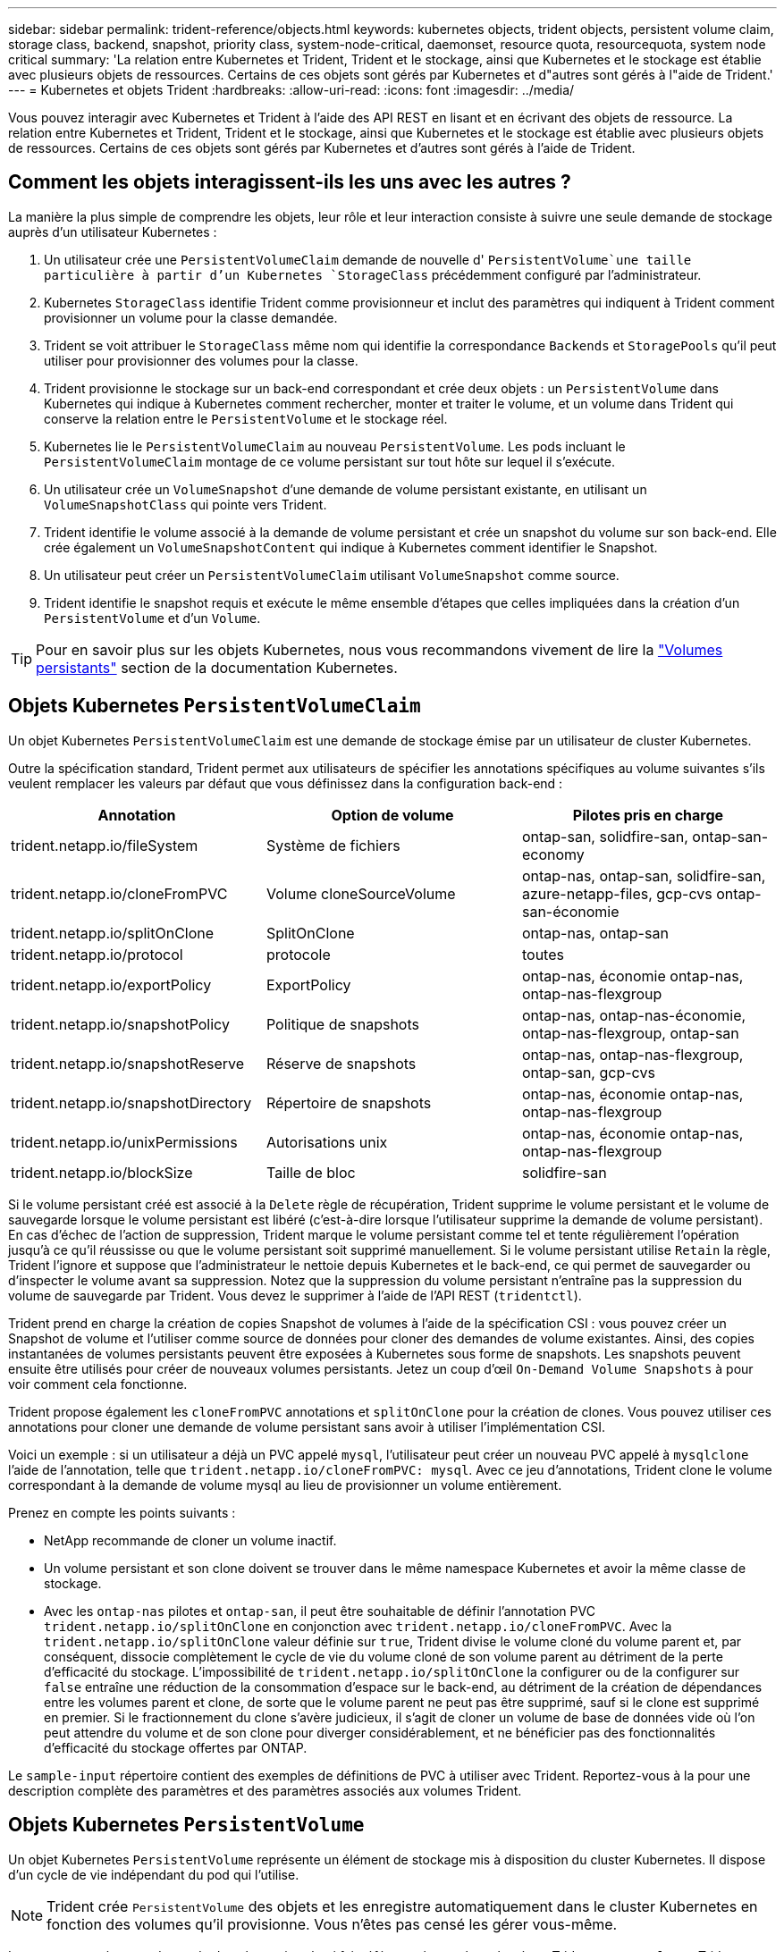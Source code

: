 ---
sidebar: sidebar 
permalink: trident-reference/objects.html 
keywords: kubernetes objects, trident objects, persistent volume claim, storage class, backend, snapshot, priority class, system-node-critical, daemonset, resource quota, resourcequota, system node critical 
summary: 'La relation entre Kubernetes et Trident, Trident et le stockage, ainsi que Kubernetes et le stockage est établie avec plusieurs objets de ressources. Certains de ces objets sont gérés par Kubernetes et d"autres sont gérés à l"aide de Trident.' 
---
= Kubernetes et objets Trident
:hardbreaks:
:allow-uri-read: 
:icons: font
:imagesdir: ../media/


[role="lead"]
Vous pouvez interagir avec Kubernetes et Trident à l'aide des API REST en lisant et en écrivant des objets de ressource. La relation entre Kubernetes et Trident, Trident et le stockage, ainsi que Kubernetes et le stockage est établie avec plusieurs objets de ressources. Certains de ces objets sont gérés par Kubernetes et d'autres sont gérés à l'aide de Trident.



== Comment les objets interagissent-ils les uns avec les autres ?

La manière la plus simple de comprendre les objets, leur rôle et leur interaction consiste à suivre une seule demande de stockage auprès d'un utilisateur Kubernetes :

. Un utilisateur crée une `PersistentVolumeClaim` demande de nouvelle d' `PersistentVolume`une taille particulière à partir d'un Kubernetes `StorageClass` précédemment configuré par l'administrateur.
. Kubernetes `StorageClass` identifie Trident comme provisionneur et inclut des paramètres qui indiquent à Trident comment provisionner un volume pour la classe demandée.
. Trident se voit attribuer le `StorageClass` même nom qui identifie la correspondance `Backends` et `StoragePools` qu'il peut utiliser pour provisionner des volumes pour la classe.
. Trident provisionne le stockage sur un back-end correspondant et crée deux objets : un `PersistentVolume` dans Kubernetes qui indique à Kubernetes comment rechercher, monter et traiter le volume, et un volume dans Trident qui conserve la relation entre le `PersistentVolume` et le stockage réel.
. Kubernetes lie le `PersistentVolumeClaim` au nouveau `PersistentVolume`. Les pods incluant le `PersistentVolumeClaim` montage de ce volume persistant sur tout hôte sur lequel il s'exécute.
. Un utilisateur crée un `VolumeSnapshot` d'une demande de volume persistant existante, en utilisant un `VolumeSnapshotClass` qui pointe vers Trident.
. Trident identifie le volume associé à la demande de volume persistant et crée un snapshot du volume sur son back-end. Elle crée également un `VolumeSnapshotContent` qui indique à Kubernetes comment identifier le Snapshot.
. Un utilisateur peut créer un `PersistentVolumeClaim` utilisant `VolumeSnapshot` comme source.
. Trident identifie le snapshot requis et exécute le même ensemble d'étapes que celles impliquées dans la création d'un `PersistentVolume` et d'un `Volume`.



TIP: Pour en savoir plus sur les objets Kubernetes, nous vous recommandons vivement de lire la https://kubernetes.io/docs/concepts/storage/persistent-volumes/["Volumes persistants"^] section de la documentation Kubernetes.



== Objets Kubernetes `PersistentVolumeClaim`

Un objet Kubernetes `PersistentVolumeClaim` est une demande de stockage émise par un utilisateur de cluster Kubernetes.

Outre la spécification standard, Trident permet aux utilisateurs de spécifier les annotations spécifiques au volume suivantes s'ils veulent remplacer les valeurs par défaut que vous définissez dans la configuration back-end :

[cols=",,"]
|===
| Annotation | Option de volume | Pilotes pris en charge 


| trident.netapp.io/fileSystem | Système de fichiers | ontap-san, solidfire-san, ontap-san-economy 


| trident.netapp.io/cloneFromPVC | Volume cloneSourceVolume | ontap-nas, ontap-san, solidfire-san, azure-netapp-files, gcp-cvs ontap-san-économie 


| trident.netapp.io/splitOnClone | SplitOnClone | ontap-nas, ontap-san 


| trident.netapp.io/protocol | protocole | toutes 


| trident.netapp.io/exportPolicy | ExportPolicy | ontap-nas, économie ontap-nas, ontap-nas-flexgroup 


| trident.netapp.io/snapshotPolicy | Politique de snapshots | ontap-nas, ontap-nas-économie, ontap-nas-flexgroup, ontap-san 


| trident.netapp.io/snapshotReserve | Réserve de snapshots | ontap-nas, ontap-nas-flexgroup, ontap-san, gcp-cvs 


| trident.netapp.io/snapshotDirectory | Répertoire de snapshots | ontap-nas, économie ontap-nas, ontap-nas-flexgroup 


| trident.netapp.io/unixPermissions | Autorisations unix | ontap-nas, économie ontap-nas, ontap-nas-flexgroup 


| trident.netapp.io/blockSize | Taille de bloc | solidfire-san 
|===
Si le volume persistant créé est associé à la `Delete` règle de récupération, Trident supprime le volume persistant et le volume de sauvegarde lorsque le volume persistant est libéré (c'est-à-dire lorsque l'utilisateur supprime la demande de volume persistant). En cas d'échec de l'action de suppression, Trident marque le volume persistant comme tel et tente régulièrement l'opération jusqu'à ce qu'il réussisse ou que le volume persistant soit supprimé manuellement. Si le volume persistant utilise `+Retain+` la règle, Trident l'ignore et suppose que l'administrateur le nettoie depuis Kubernetes et le back-end, ce qui permet de sauvegarder ou d'inspecter le volume avant sa suppression. Notez que la suppression du volume persistant n'entraîne pas la suppression du volume de sauvegarde par Trident. Vous devez le supprimer à l'aide de l'API REST (`tridentctl`).

Trident prend en charge la création de copies Snapshot de volumes à l'aide de la spécification CSI : vous pouvez créer un Snapshot de volume et l'utiliser comme source de données pour cloner des demandes de volume existantes. Ainsi, des copies instantanées de volumes persistants peuvent être exposées à Kubernetes sous forme de snapshots. Les snapshots peuvent ensuite être utilisés pour créer de nouveaux volumes persistants. Jetez un coup d'œil `+On-Demand Volume Snapshots+` à pour voir comment cela fonctionne.

Trident propose également les `cloneFromPVC` annotations et `splitOnClone` pour la création de clones. Vous pouvez utiliser ces annotations pour cloner une demande de volume persistant sans avoir à utiliser l'implémentation CSI.

Voici un exemple : si un utilisateur a déjà un PVC appelé `mysql`, l'utilisateur peut créer un nouveau PVC appelé à `mysqlclone` l'aide de l'annotation, telle que `trident.netapp.io/cloneFromPVC: mysql`. Avec ce jeu d'annotations, Trident clone le volume correspondant à la demande de volume mysql au lieu de provisionner un volume entièrement.

Prenez en compte les points suivants :

* NetApp recommande de cloner un volume inactif.
* Un volume persistant et son clone doivent se trouver dans le même namespace Kubernetes et avoir la même classe de stockage.
* Avec les `ontap-nas` pilotes et `ontap-san`, il peut être souhaitable de définir l'annotation PVC `trident.netapp.io/splitOnClone` en conjonction avec `trident.netapp.io/cloneFromPVC`. Avec la `trident.netapp.io/splitOnClone` valeur définie sur `true`, Trident divise le volume cloné du volume parent et, par conséquent, dissocie complètement le cycle de vie du volume cloné de son volume parent au détriment de la perte d'efficacité du stockage. L'impossibilité de `trident.netapp.io/splitOnClone` la configurer ou de la configurer sur `false` entraîne une réduction de la consommation d'espace sur le back-end, au détriment de la création de dépendances entre les volumes parent et clone, de sorte que le volume parent ne peut pas être supprimé, sauf si le clone est supprimé en premier. Si le fractionnement du clone s'avère judicieux, il s'agit de cloner un volume de base de données vide où l'on peut attendre du volume et de son clone pour diverger considérablement, et ne bénéficier pas des fonctionnalités d'efficacité du stockage offertes par ONTAP.


Le `sample-input` répertoire contient des exemples de définitions de PVC à utiliser avec Trident. Reportez-vous à la pour une description complète des paramètres et des paramètres associés aux volumes Trident.



== Objets Kubernetes `PersistentVolume`

Un objet Kubernetes `PersistentVolume` représente un élément de stockage mis à disposition du cluster Kubernetes. Il dispose d'un cycle de vie indépendant du pod qui l'utilise.


NOTE: Trident crée `PersistentVolume` des objets et les enregistre automatiquement dans le cluster Kubernetes en fonction des volumes qu'il provisionne. Vous n'êtes pas censé les gérer vous-même.

Lorsque vous créez une demande de volume virtuel qui fait référence à un volume basé sur Trident `StorageClass` , Trident provisionne un nouveau volume en utilisant la classe de stockage correspondante et enregistre un nouveau volume persistant pour ce volume. Lors de la configuration du volume provisionné et du volume persistant correspondant, Trident respecte les règles suivantes :

* Trident génère un nom de volume persistant pour Kubernetes et un nom interne utilisé pour le provisionnement du stockage. Dans les deux cas, il garantit que les noms sont uniques dans leur périmètre.
* La taille du volume correspond le plus possible à la taille demandée dans le PVC, bien qu'elle puisse être arrondie à la quantité la plus proche, selon la plate-forme.




== Objets Kubernetes `StorageClass`

Les objets Kubernetes `StorageClass` sont spécifiés par leur nom dans `PersistentVolumeClaims` pour provisionner le stockage avec un ensemble de propriétés. La classe de stockage elle-même identifie le mécanisme de provisionnement à utiliser et définit cet ensemble de propriétés, comme le mécanisme de provisionnement le comprend.

Il s'agit de l'un des deux objets de base qui doivent être créés et gérés par l'administrateur. L'autre est l'objet back-end Trident.

Voici à quoi ressemble un objet Kubernetes `StorageClass` utilisant Trident :

[source, yaml]
----
apiVersion: storage.k8s.io/v1
kind: StorageClass
metadata:
  name: <Name>
provisioner: csi.trident.netapp.io
mountOptions: <Mount Options>
parameters: <Trident Parameters>
allowVolumeExpansion: true
volumeBindingMode: Immediate
----
Ces paramètres sont spécifiques à Trident et indiquent à Trident comment provisionner des volumes pour la classe.

Les paramètres de classe de stockage sont les suivants :

[cols=",,,"]
|===
| Attribut | Type | Obligatoire | Description 


| attributs | chaîne map[string] | non | Voir la section attributs ci-dessous 


| StoragePools | Mapper[string]StringList | non | Mappage des noms backend avec les listes de pools de stockage dans 


| Des médutiquesde stockage | Mapper[string]StringList | non | Mappage des noms backend avec les listes de pools de stockage dans 


| Exclus du stockagePools | Mapper[string]StringList | non | Mappage des noms backend avec les listes de pools de stockage dans 
|===
Les attributs de stockage et leurs valeurs possibles peuvent être classés en attributs de sélection des pools de stockage et en attributs Kubernetes.



=== Attributs de sélection du pool de stockage

Ces paramètres déterminent quels pools de stockage gérés par Trident doivent être utilisés pour provisionner les volumes d'un type donné.

[cols=",,,,,"]
|===
| Attribut | Type | Valeurs | Offre | Demande | Pris en charge par 


| support^1^ | chaîne | hdd, hybride, ssd | Le pool contient des supports de ce type ; hybride signifie les deux | Type de support spécifié | ontap-nas, ontap-nas-économie, ontap-nas-flexgroup, ontap-san, solidfire-san 


| Type de provisionnement | chaîne | fin, épais | Le pool prend en charge cette méthode de provisionnement | Méthode de provisionnement spécifiée | thick : tous les systèmes ONTAP ; thin : tous les systèmes ONTAP et solidfire-san 


| Type de dos | chaîne  a| 
ontap-nas, économie ontap-nas, ontap-nas-flexgroup, ontap-san, solidfire-san, gcp-cvs, azure-netapp-files, ontap-san-economy
| Le pool appartient à ce type de système back-end | Backend spécifié | Tous les conducteurs 


| snapshots | bool | vrai, faux | Le pool prend en charge les volumes dotés de snapshots | Volume sur lequel les snapshots sont activés | ontap-nas, ontap-san, solidfire-san, gcp-cvs 


| clones | bool | vrai, faux | Le pool prend en charge les volumes de clonage | Volume sur lequel les clones sont activés | ontap-nas, ontap-san, solidfire-san, gcp-cvs 


| le cryptage | bool | vrai, faux | Le pool prend en charge les volumes chiffrés | Volume avec chiffrement activé | ontap-nas, économie ontap-nas, ontap-nas-flexgroups, ontap-san 


| LES IOPS | int | entier positif | Le pool est en mesure de garantir l'IOPS dans cette plage | Volume garanti ces IOPS | solidfire-san 
|===
^1^ : non pris en charge par les systèmes ONTAP Select

Dans la plupart des cas, les valeurs demandées influencent directement le provisionnement ; par exemple, la demande d'un provisionnement lourd entraîne un volume approvisionné. Un pool de stockage Element utilise ses IOPS minimales et maximales pour définir des valeurs de QoS plutôt que la valeur demandée. Dans ce cas, la valeur demandée est utilisée uniquement pour sélectionner le pool de stockage.

Idéalement, vous pouvez utiliser `attributes` seul pour modéliser les qualités du stockage dont vous avez besoin pour répondre aux besoins d'une classe particulière. Trident découvre et sélectionne automatiquement les pools de stockage correspondant à _all_ du `attributes` que vous spécifiez.

Si vous ne parvenez pas à utiliser `attributes` pour sélectionner automatiquement les pools appropriés pour une classe, vous pouvez utiliser les `storagePools` paramètres et `additionalStoragePools` pour affiner davantage les pools ou même pour sélectionner un ensemble spécifique de pools.

Vous pouvez utiliser le `storagePools` paramètre pour restreindre davantage l'ensemble de pools correspondant à n'importe quel `attributes` . En d'autres termes, Trident utilise l'intersection des pools identifiés par les `attributes` paramètres et `storagePools` pour le provisionnement. Vous pouvez utiliser les paramètres seuls ou les deux ensemble.

Vous pouvez utiliser le `additionalStoragePools` paramètre pour étendre l'ensemble des pools utilisés par Trident pour le provisionnement, quels que soient les pools sélectionnés par les `attributes` paramètres et `storagePools`.

Vous pouvez utiliser le `excludeStoragePools` paramètre pour filtrer l'ensemble de pools utilisés par Trident pour le provisionnement. L'utilisation de ce paramètre supprime tous les pools correspondant.

Dans les `storagePools` paramètres et `additionalStoragePools` , chaque entrée prend la forme `<backend>:<storagePoolList>`, où `<storagePoolList>` est une liste de pools de stockage séparés par des virgules pour le back-end spécifié. Par exemple, une valeur pour `additionalStoragePools` peut ressembler à `ontapnas_192.168.1.100:aggr1,aggr2;solidfire_192.168.1.101:bronze`. Ces listes acceptent les valeurs regex tant pour le back-end que pour les valeurs de liste. Vous pouvez utiliser `tridentctl get backend` pour obtenir la liste des systèmes back-end et leurs pools.



=== Attributs Kubernetes

Ces attributs n'ont aucun impact sur la sélection des pools de stockage/systèmes back-end par Trident lors du provisionnement dynamique. En effet, ces attributs fournissent simplement les paramètres pris en charge par les volumes persistants de Kubernetes. Les nœuds worker sont responsables des opérations de création de système de fichiers et peuvent nécessiter des utilitaires de système de fichiers, tels que xfsprogs.

[cols=",,,,,"]
|===
| Attribut | Type | Valeurs | Description | Facteurs pertinents | Version Kubernetes 


| Fstype | chaîne | ext4, ext3, xfs | Type de système de fichiers pour les volumes en mode bloc | solidfire-san, ontap-nas, ontap-nas-économie, ontap-nas-flexgroup, ontap-san, ontap-san-économie | Tout 


| Volumeallowexpansion | booléen | vrai, faux | Activez ou désactivez la prise en charge pour augmenter la taille de la demande de volume persistant | ontap-nas, économie ontap-nas, ontap-nas-flexgroup, ontap-san, ontap-san-économie, solidfire-san, gcp-cvs, azure-netapp-files | 1.11+ 


| Volume Bindingmode | chaîne | Immédiat, WaitForFirstConsumer | Sélectionnez le moment où la liaison des volumes et le provisionnement dynamique se produisent | Tout | 1.19 - 1.26 
|===
[TIP]
====
* Le `fsType` paramètre permet de contrôler le type de système de fichiers souhaité pour les LUN SAN. En outre, Kubernetes utilise également la présence de `fsType` dans une classe de stockage pour indiquer l'existence d'un système de fichiers. La propriété des volumes peut être contrôlée à l'aide du `fsGroup` contexte de sécurité d'un pod uniquement si `fsType` est défini. Reportez-vous link:https://kubernetes.io/docs/tasks/configure-pod-container/security-context/["Kubernetes : configurez un contexte de sécurité pour un pod ou un conteneur"^]à la pour une vue d'ensemble sur la définition de la propriété du volume à l'aide du `fsGroup` contexte. Kubernetes appliquera la `fsGroup` valeur uniquement si :
+
** `fsType` est défini dans la classe de stockage.
** Le mode d'accès PVC est RWO.


+
Pour les pilotes de stockage NFS, un système de fichiers existe déjà dans le cadre de l'exportation NFS. Pour pouvoir utiliser `fsGroup` la classe de stockage, vous devez toujours spécifier une `fsType`. vous pouvez la définir sur `nfs` ou toute valeur non nulle.

* Pour plus d'informations sur l'extension de volume, reportez-vous à la sectionlink:https://docs.netapp.com/us-en/trident/trident-use/vol-expansion.html["Développement des volumes"].
* Le programme d'installation de Trident fournit plusieurs exemples de définitions de classe de stockage à utiliser avec Trident dans ``sample-input/storage-class-*.yaml``. La suppression d'une classe de stockage Kubernetes entraîne également la suppression de la classe de stockage Trident correspondante.


====


== Objets Kubernetes `VolumeSnapshotClass`

Les objets Kubernetes `VolumeSnapshotClass` sont analogues à `StorageClasses`. Ils aident à définir plusieurs classes de stockage. Ils sont référencés par les snapshots de volume pour associer le snapshot à la classe d'instantanés requise. Chaque snapshot de volume est associé à une classe de snapshot de volume unique.

Un `VolumeSnapshotClass` doit être défini par un administrateur pour créer des instantanés. Une classe de snapshots de volume est créée avec la définition suivante :

[source, yaml]
----
apiVersion: snapshot.storage.k8s.io/v1
kind: VolumeSnapshotClass
metadata:
  name: csi-snapclass
driver: csi.trident.netapp.io
deletionPolicy: Delete
----
Le `driver` spécifie à Kubernetes que les demandes de snapshots de volumes de la `csi-snapclass` classe sont gérées par Trident. Le `deletionPolicy` spécifie l'action à effectuer lorsqu'un snapshot doit être supprimé. Lorsque `deletionPolicy` est défini sur `Delete`, les objets de snapshot du volume ainsi que le snapshot sous-jacent du cluster de stockage sont supprimés lors de la suppression d'un snapshot. Vous pouvez également la configurer sur `Retain` signifie que `VolumeSnapshotContent` et le snapshot physique sont conservés.



== Objets Kubernetes `VolumeSnapshot`

Un objet Kubernetes `VolumeSnapshot` est une demande de création d'une copie Snapshot d'un volume. Tout comme un volume persistant représente une demande de copie Snapshot d'un volume effectuée par un utilisateur, une copie Snapshot de volume est une demande de création d'un snapshot d'une demande de volume persistant existante.

Lorsqu'une demande de Snapshot de volume est émise, Trident gère automatiquement la création de la copie Snapshot du volume sur le back-end et expose la copie Snapshot en créant un objet unique
`VolumeSnapshotContent`. Vous pouvez créer des instantanés à partir de ESV existantes et les utiliser comme source de données lors de la création de nouveaux ESV.


NOTE: Le silecyle d'un VolumeSnapshot est indépendant de la demande de volume persistant source : un snapshot persiste même après la suppression de la demande de volume persistant source. Lors de la suppression d'un volume persistant qui possède des snapshots associés, Trident marque le volume de sauvegarde de ce volume persistant dans un état *Suppression*, mais ne le supprime pas complètement. Le volume est supprimé lorsque tous les snapshots associés sont supprimés.



== Objets Kubernetes `VolumeSnapshotContent`

Un objet Kubernetes `VolumeSnapshotContent` représente un snapshot d'un volume déjà provisionné. Elle est similaire à un `PersistentVolume` et signifie un snapshot provisionné sur le cluster de stockage. Comme `PersistentVolumeClaim` pour les objets et `PersistentVolume`, lors de la création d'un Snapshot, l' `VolumeSnapshotContent`objet conserve un mappage un-à-un sur l' `VolumeSnapshot`objet qui avait demandé la création du Snapshot.

L' `VolumeSnapshotContent`objet contient des détails qui identifient de manière unique le snapshot, tels que `snapshotHandle` . Il `snapshotHandle` s'agit d'une combinaison unique du nom du PV et du nom de l' `VolumeSnapshotContent`objet.

Lorsqu'une requête de snapshot est fournie, Trident crée le snapshot sur le back-end. Une fois le snapshot créé, Trident configure un `VolumeSnapshotContent` objet et expose ce dernier à l'API Kubernetes.


NOTE: En général, il n'est pas nécessaire de gérer `VolumeSnapshotContent` l'objet. Une exception à cette règle s'applique lorsque vous souhaitez link:../trident-use/vol-snapshots.html#import-a-volume-snapshot["importer un instantané de volume"]créer des éléments en dehors de Trident.



== Objets Kubernetes `CustomResourceDefinition`

Les ressources personnalisées Kubernetes sont des terminaux de l'API Kubernetes définis par l'administrateur et utilisés pour regrouper des objets similaires. Kubernetes prend en charge la création de ressources personnalisées pour le stockage d'une collection d'objets. Vous pouvez obtenir ces définitions de ressources en exécutant `kubectl get crds`.

Les définitions de ressources personnalisées (CRD) et les métadonnées d'objet associées sont stockées sur le magasin de métadonnées Kubernetes. Ce qui évite d'avoir recours à un magasin séparé pour Trident.

Trident utilise `CustomResourceDefinition` des objets pour préserver l'identité des objets Trident, tels que les systèmes back-end Trident, les classes de stockage Trident et les volumes Trident. Ces objets sont gérés par Trident. En outre, la structure d'instantané de volume CSI introduit quelques CRD nécessaires pour définir des instantanés de volume.

Les CRDS sont une construction Kubernetes. Les objets des ressources définies ci-dessus sont créés par Trident. Par exemple simple, lorsqu'un back-end est créé à l'aide de `tridentctl`, un objet CRD correspondant `tridentbackends` est créé pour être consommé par Kubernetes.

Voici quelques points à garder à l'esprit sur les CRD de Trident :

* Lorsque Trident est installé, un ensemble de CRD est créé et peut être utilisé comme tout autre type de ressource.
* Lors de la désinstallation de Trident à l'aide de la `tridentctl uninstall` commande, les modules Trident sont supprimés, mais les CRD créés ne sont pas nettoyés. Reportez-vous link:../trident-managing-k8s/uninstall-trident.html["Désinstaller Trident"]à la pour comprendre comment Trident peut être complètement supprimé et reconfiguré de zéro.




== ObjetsTrident `StorageClass`

Trident crée des classes de stockage correspondantes pour les objets Kubernetes `StorageClass` qui spécifient `csi.trident.netapp.io` dans leur champ de provisionnement. Le nom de classe de stockage correspond à celui de l'objet Kubernetes `StorageClass` qu'il représente.


NOTE: Avec Kubernetes, ces objets sont créés automatiquement lorsqu'un Kubernetes `StorageClass` qui utilise Trident en tant que provisionneur est enregistré.

Les classes de stockage comprennent un ensemble d'exigences pour les volumes. Trident mappe ces exigences avec les attributs présents dans chaque pool de stockage. S'ils correspondent, ce pool de stockage est une cible valide pour le provisionnement des volumes qui utilisent cette classe de stockage.

Vous pouvez créer des configurations de classes de stockage afin de définir directement des classes de stockage à l'aide de l'API REST. Toutefois, pour les déploiements Kubernetes, nous prévoyons qu'ils seront créés lors de l'enregistrement de nouveaux objets Kubernetes `StorageClass`.



== Objets back-end Trident

Les systèmes back-end représentent les fournisseurs de stockage au-dessus desquels Trident provisionne des volumes. Une instance Trident unique peut gérer un nombre illimité de systèmes back-end.


NOTE: Il s'agit de l'un des deux types d'objet que vous créez et gérez vous-même. L'autre est l'objet Kubernetes `StorageClass`.

Pour plus d'informations sur la construction de ces objets, reportez-vous à la section link:../trident-use/backends.html["configuration des systèmes back-end"].



== ObjetsTrident `StoragePool`

Les pools de stockage représentent les emplacements distincts disponibles pour le provisionnement sur chaque système back-end. Pour ONTAP, ces derniers correspondent à des agrégats dans des SVM. Pour NetApp HCI/SolidFire, ils correspondent aux bandes QoS spécifiées par l'administrateur. Pour Cloud Volumes Service, ces régions correspondent à des régions du fournisseur cloud. Chaque pool de stockage dispose d'un ensemble d'attributs de stockage distincts, qui définissent ses caractéristiques de performances et ses caractéristiques de protection des données.

Contrairement aux autres objets ici, les candidats au pool de stockage sont toujours découverts et gérés automatiquement.



== ObjetsTrident `Volume`

Les volumes constituent l'unité de provisionnement de base, comprenant des terminaux back-end, tels que des partages NFS et des LUN iSCSI et FC. Dans Kubernetes, ces valeurs correspondent directement à `PersistentVolumes`. Lorsque vous créez un volume, assurez-vous qu'il possède une classe de stockage, qui détermine l'emplacement de provisionnement de ce volume, ainsi que sa taille.

[NOTE]
====
* Dans Kubernetes, ces objets sont gérés automatiquement. Vous pouvez les afficher pour voir le provisionnement Trident.
* Lors de la suppression d'un volume persistant avec des snapshots associés, le volume Trident correspondant est mis à jour avec un état *Suppression*. Pour que le volume Trident soit supprimé, vous devez supprimer les snapshots du volume.


====
Une configuration de volume définit les propriétés qu'un volume provisionné doit avoir.

[cols=",,,"]
|===
| Attribut | Type | Obligatoire | Description 


| version | chaîne | non | Version de l'API Trident (« 1 ») 


| nom | chaîne | oui | Nom du volume à créer 


| Classe de stockage | chaîne | oui | Classe de stockage à utiliser lors du provisionnement du volume 


| taille | chaîne | oui | Taille du volume à provisionner en octets 


| protocole | chaîne | non | Type de protocole à utiliser : « fichier » ou « bloc » 


| Nom interne | chaîne | non | Nom de l'objet sur le système de stockage, généré par Trident 


| Volume cloneSourceVolume | chaîne | non | ONTAP (nas, san) et SolidFire-* : nom du volume à cloner 


| SplitOnClone | chaîne | non | ONTAP (nas, san) : séparer le clone de son parent 


| Politique de snapshots | chaîne | non | ONTAP-* : stratégie d'instantané à utiliser 


| Réserve de snapshots | chaîne | non | ONTAP-* : pourcentage de volume réservé pour les snapshots 


| ExportPolicy | chaîne | non | ontap-nas* : export policy à utiliser 


| Répertoire de snapshots | bool | non | ontap-nas* : indique si le répertoire des snapshots est visible 


| Autorisations unix | chaîne | non | ontap-nas* : autorisations UNIX initiales 


| Taille de bloc | chaîne | non | SolidFire-*: Taille de bloc/secteur 


| Système de fichiers | chaîne | non | Type de système de fichiers 
|===
Trident génère `internalName` lors de la création du volume. Il s'agit de deux étapes. Tout d'abord, il ajoute le préfixe de stockage (le préfixe par défaut `trident` ou le préfixe dans la configuration back-end) au nom du volume, ce qui entraîne un nom de formulaire `<prefix>-<volume-name>`. Il procède ensuite à la désinfection du nom en remplaçant les caractères non autorisés dans le back-end. Pour les systèmes ONTAP back-end, il remplace les tirets par des traits de soulignement (le nom interne devient ainsi `<prefix>_<volume-name>` ). Pour les systèmes back-end Element, il remplace les tirets de traits de soulignement.

Vous pouvez utiliser des configurations de volume pour provisionner directement des volumes à l'aide de l'API REST, mais dans les déploiements Kubernetes, la plupart des utilisateurs doivent utiliser la méthode Kubernetes standard `PersistentVolumeClaim`. Trident crée automatiquement cet objet volume dans le cadre du provisionnement.



== ObjetsTrident `Snapshot`

Les snapshots sont une copie de volumes à un point dans le temps, qui peut être utilisée pour provisionner de nouveaux volumes ou restaurer l'état de ces volumes. Dans Kubernetes, ces données correspondent directement aux `VolumeSnapshotContent` objets. Chaque snapshot est associé à un volume, qui est la source des données du snapshot.

Chaque `Snapshot` objet comprend les propriétés répertoriées ci-dessous :

[cols=",,,"]
|===
| Attribut | Type | Obligatoire | Description 


| version | Chaîne  a| 
Oui
| Version de l'API Trident (« 1 ») 


| nom | Chaîne  a| 
Oui
| Nom de l'objet snapshot Trident 


| Nom interne | Chaîne  a| 
Oui
| Nom de l'objet Snapshot Trident sur le système de stockage 


| Nom du volume | Chaîne  a| 
Oui
| Nom du volume persistant pour lequel le snapshot est créé 


| Volume Nom interne | Chaîne  a| 
Oui
| Nom de l'objet volume Trident associé sur le système de stockage 
|===

NOTE: Dans Kubernetes, ces objets sont gérés automatiquement. Vous pouvez les afficher pour voir le provisionnement Trident.

Lors de la création d'une demande d'objet Kubernetes `VolumeSnapshot`, Trident crée un objet de snapshot sur le système de stockage qui soutient. Le `internalName` de cet objet de snapshot est généré en combinant le préfixe `snapshot-` et le `UID` de l' `VolumeSnapshot`objet (par exemple, `snapshot-e8d8a0ca-9826-11e9-9807-525400f3f660` ). `volumeName` et `volumeInternalName` sont renseignés en obtenant les détails du volume de sauvegarde.



== ObjetTrident `ResourceQuota`

La déamonset Trident consomme une `system-node-critical` classe de priorité, la classe de priorité la plus élevée disponible dans Kubernetes, pour s'assurer que Trident peut identifier et nettoyer les volumes lors de l'arrêt normal des nœuds et permettre aux pods de diaboset Trident d'anticiper les charges de travail avec une priorité inférieure dans les clusters où la pression de ressources est élevée.

Pour ce faire, Trident utilise un `ResourceQuota` objet afin de s'assurer qu'une classe de priorité « système-noeud-critique » sur le démonset Trident est satisfaite. Avant le déploiement et la création de démonset, Trident recherche l' `ResourceQuota`objet et, s'il n'est pas découvert, l'applique.

Si vous avez besoin de plus de contrôle sur le quota de ressources par défaut et la classe de priorité, vous pouvez générer un `custom.yaml` ou configurer l' `ResourceQuota`objet à l'aide du graphique Helm.

Voici un exemple de `Resourcequota"objet hiérarchisant le demonset Trident.

[source, yaml]
----
apiVersion: <version>
kind: ResourceQuota
metadata:
  name: trident-csi
  labels:
    app: node.csi.trident.netapp.io
spec:
  scopeSelector:
    matchExpressions:
      - operator: In
        scopeName: PriorityClass
        values:
          - system-node-critical
----
Pour plus d'informations sur les quotas de ressources, reportez-vous link:https://kubernetes.io/docs/concepts/policy/resource-quotas/["Kubernetes : quotas de ressources"^]à la section .



=== Nettoyez `ResourceQuota` si l'installation échoue

Dans les rares cas où l'installation échoue après la `ResourceQuota` création de l'objet, essayez d'abord, link:../trident-managing-k8s/uninstall-trident.html["désinstallation"]puis réinstallez.

Si cela ne fonctionne pas, supprimez manuellement l' `ResourceQuota`objet.



=== Déposer `ResourceQuota`

Si vous préférez contrôler votre propre allocation de ressources, vous pouvez supprimer l'objet Trident `ResourceQuota` à l'aide de la commande :

[listing]
----
kubectl delete quota trident-csi -n trident
----